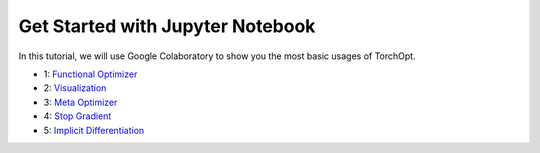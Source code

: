 Get Started with Jupyter Notebook
=================================

In this tutorial, we will use Google Colaboratory to show you the most basic usages of TorchOpt.

- 1:  `Functional Optimizer <https://colab.research.google.com/github/metaopt/torchopt/blob/main/tutorials/1_Functional_Optimizer.ipynb>`_
- 2:  `Visualization <https://colab.research.google.com/github/metaopt/torchopt/blob/main/tutorials/2_Visualization.ipynb>`_
- 3:  `Meta Optimizer <https://colab.research.google.com/github/metaopt/torchopt/blob/main/tutorials/3_Meta_Optimizer.ipynb>`_
- 4:  `Stop Gradient <https://colab.research.google.com/github/metaopt/torchopt/blob/main/tutorials/4_Stop_Gradient.ipynb>`_
- 5:  `Implicit Differentiation <https://colab.research.google.com/github/metaopt/torchopt/blob/main/tutorials/5_Implicit_Differentiation.ipynb>`_
